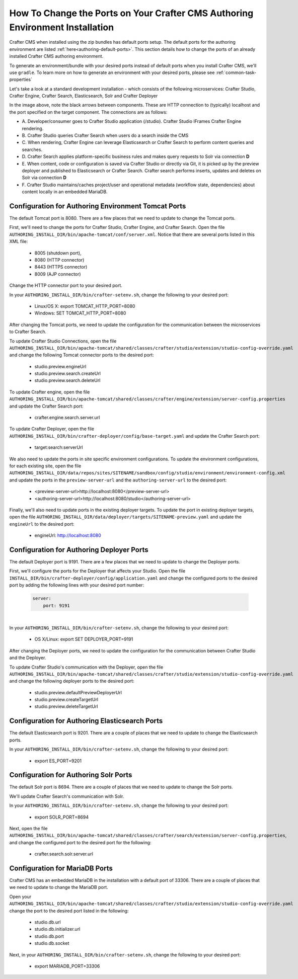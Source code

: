 .. index:: How to change ports on your Crafter CMS Authoring install; How to change ports

.. _how-to-change-ports-on-your-crafter-authoring-install:

==============================================================================
How To Change the Ports on Your Crafter CMS Authoring Environment Installation
==============================================================================

Crafter CMS when installed using the zip bundles has default ports setup.  The default ports for the authoring environment are listed :ref:`here<authoring-default-ports>`.  This section details how to change the ports of an already installed Crafter CMS authoring environment.

To generate an environment/bundle with your desired ports instead of default ports when you install Crafter CMS, we'll use ``gradle``.  To learn more on how to generate an environment with your desired ports, please see :ref:`common-task-properties`

Let's take a look at a standard development installation - which consists of the following microservices: Crafter Studio, Crafter Engine, Crafter Search, Elasticsearch, Solr and Crafter Deployer

.. image:: /_static/images/developer/crafter-cms-ports.jpg
     :alt: Crafter CMS Ports
     :width: 100%
     :align: center

In the image above, note the black arrows between components.  These are HTTP connection to (typically) localhost and the port specified on the target component.  The connections are as follows:

* A\. Developer/consumer goes to Crafter Studio application (/studio).  Crafter Studio IFrames Crafter Engine rendering.
* B\. Crafter Studio queries Crafter Search when users do a search inside the CMS
* C\. When rendering, Crafter Engine can leverage Elasticsearch or Crafter Search to perform content queries and searches.
* D\. Crafter Search applies platform-specific business rules and makes query requests to Solr via connection **D**
* E\. When content, code or configuration is saved via Crafter Studio or directly via Git, it is picked up by the preview deployer and published to Elasticsearch or Crafter Search.  Crafter search performs inserts, updates and deletes on Solr via connection **D**
* F\. Crafter Studio maintains/caches project/user and operational metadata (workflow state, dependencies) about content locally in an embedded MariaDB.

----------------------------------------------------
Configuration for Authoring Environment Tomcat Ports
----------------------------------------------------

The default Tomcat port is 8080.  There are a few places that we need to update to change the Tomcat ports.

First, we'll need to change the ports for Crafter Studio, Crafter Engine, and Crafter Search.
Open the file ``AUTHORING_INSTALL_DIR/bin/apache-tomcat/conf/server.xml``.  Notice that there are several ports listed in this XML file:

    * 8005 (shutdown port),
    * 8080 (HTTP connector)
    * 8443 (HTTPS connector)
    * 8009 (AJP connector)

Change the HTTP connector port to your desired port.

In your ``AUTHORING_INSTALL_DIR/bin/crafter-setenv.sh``, change the following to your desired port:

    * Linux/OS X: export TOMCAT_HTTP_PORT=8080
    * Windows: SET TOMCAT_HTTP_PORT=8080

After changing the Tomcat ports, we need to update the configuration for the communication between the microservices to Crafter Search.

To update Crafter Studio Connections, open the file ``AUTHORING_INSTALL_DIR/bin/apache-tomcat/shared/classes/crafter/studio/extension/studio-config-override.yaml`` and change the following Tomcat connector ports to the desired port:

    * studio.preview.engineUrl
    * studio.preview.search.createUrl
    * studio.preview.search.deleteUrl

To update Crafter engine, open the file ``AUTHORING_INSTALL_DIR/bin/apache-tomcat/shared/classes/crafter/engine/extension/server-config.properties`` and update the Crafter Search port:

    * crafter.engine.search.server.url

To  update Crafter Deployer, open the file ``AUTHORING_INSTALL_DIR/bin/crafter-deployer/config/base-target.yaml`` and update the Crafter Search port:

    * target:search:serverUrl

We also need to update the ports in site specific environment configurations.  To update the environment configurations, for each existing site, open the file ``AUTHORING_INSTALL_DIR/data/repos/sites/SITENAME/sandbox/config/studio/environment/environment-config.xml`` and update the ports in the ``preview-server-url`` and the ``authoring-server-url`` to the desired port:

    * <preview-server-url>http://localhost:8080</preview-server-url>
    * <authoring-server-url>http://localhost:8080/studio</authoring-server-url>

Finally, we'll also need to update ports in the existing deployer targets.  To update the port in existing deployer targets, open the file ``AUTHORING_INSTALL_DIR/data/deployer/targets/SITENAME-preview.yaml`` and update the ``engineUrl`` to the desired port:

    * engineUrl: http://localhost:8080

------------------------------------------
Configuration for Authoring Deployer Ports
------------------------------------------

The default Deployer port is 9191.  There are a few places that we need to update to change the Deployer ports.

First, we'll configure the ports for the Deployer that affects your Studio.  Open the file ``INSTALL_DIR/bin/crafter-deployer/config/application.yaml`` and change the configured ports to the desired port by adding the following lines with your desired port number:

    .. code-block:: guess

        server:
            port: 9191

|

In your ``AUTHORING_INSTALL_DIR/bin/crafter-setenv.sh``, change the following to your desired port:

    * OS X/Linux: export SET DEPLOYER_PORT=9191

After changing the Deployer ports, we need to update the configuration for the communication between Crafter Studio and the Deployer.

To update Crafter Studio's communication with the Deployer, open the file ``AUTHORING_INSTALL_DIR/bin/apache-tomcat/shared/classes/crafter/studio/extension/studio-config-override.yaml`` and change the following deployer ports to the desired port:

    * studio.preview.defaultPreviewDeployerUrl
    * studio.preview.createTargetUrl
    * studio.preview.deleteTargetUrl

-----------------------------------------------
Configuration for Authoring Elasticsearch Ports
-----------------------------------------------

The default Elasticsearch port is 9201.  There are a couple of places that we need to update to change the Elasticsearch ports.

In your ``AUTHORING_INSTALL_DIR/bin/crafter-setenv.sh``, change the following to your desired port:

    * export ES_PORT=9201

--------------------------------------
Configuration for Authoring Solr Ports
--------------------------------------

The default Solr port is 8694.  There are a couple of places that we need to update to change the Solr ports.

We'll update Crafter Search's communication with Solr.

In your ``AUTHORING_INSTALL_DIR/bin/crafter-setenv.sh``, change the following to your desired port:

    * export SOLR_PORT=8694

Next, open the file ``AUTHORING_INSTALL_DIR/bin/apache-tomcat/shared/classes/crafter/search/extension/server-config.properties``, and change the configured port to the desired port for the following:

    * crafter.search.solr.server.url

-------------------------------
Configuration for MariaDB Ports
-------------------------------

Crafter CMS has an embedded MariaDB in the installation with a default port of 33306.  There are a couple of places that we need to update to change the MariaDB port.

Open your ``AUTHORING_INSTALL_DIR/bin/apache-tomcat/shared/classes/crafter/studio/extension/studio-config-override.yaml``
change the port to the desired port listed in the following:

    * studio.db.url
    * studio.db.initializer.url
    * studio.db.port
    * studio.db.socket

Next, in your ``AUTHORING_INSTALL_DIR/bin/crafter-setenv.sh``, change the following to your desired port:

    * export MARIADB_PORT=33306

